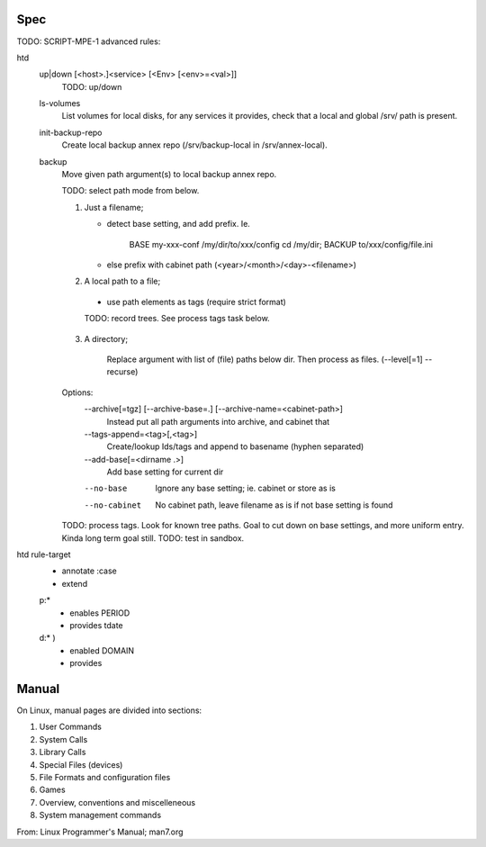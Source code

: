 

Spec
----
TODO: SCRIPT-MPE-1 advanced rules:

htd
  up|down [<host>.]<service> [<Env> [<env>=<val>]]
    TODO: up/down

  ls-volumes
    List volumes for local disks, for any services it provides,
    check that a local and global /srv/ path is present.

  init-backup-repo
    Create local backup annex repo (/srv/backup-local in /srv/annex-local).

  backup
    Move given path argument(s) to local backup annex repo.

    TODO: select path mode from below.

    1. Just a filename;

       - detect base setting, and add prefix. Ie.

          BASE my-xxx-conf /my/dir/to/xxx/config
          cd /my/dir; BACKUP to/xxx/config/file.ini

       - else prefix with cabinet path (<year>/<month>/<day>-<filename>)

    2. A local path to a file;

      - use path elements as tags (require strict format)

      TODO: record trees. See process tags task below.

    3. A directory;

        Replace argument with list of (file) paths below dir.
        Then process as files. (--level[=1] --recurse)

    Options:
        --archive[=tgz] [--archive-base=.] [--archive-name=<cabinet-path>]
          Instead put all path arguments into archive, and cabinet that

        --tags-append=<tag>[,<tag>]
          Create/lookup Ids/tags and append to basename (hyphen separated)

        --add-base[=<dirname .>]
          Add base setting for current dir

        --no-base
          Ignore any base setting; ie. cabinet or store as is

        --no-cabinet
          No cabinet path, leave filename as is if not base setting is found


    TODO: process tags. Look for known tree paths. Goal to cut down on base
    settings, and more uniform entry. Kinda long term goal still.
    TODO: test in sandbox.

htd rule-target
  - annotate :case
  - extend

  p:*
    - enables PERIOD
    - provides tdate

    .. scan the source file for the case and its match globs
      these validate any input choice. provides gives the varname

  d:* )
    - enabled DOMAIN
    - provides


Manual
------
On Linux, manual pages are divided into sections:

1. User Commands
2. System Calls
3. Library Calls
4. Special Files (devices)
5. File Formats and configuration files
6. Games
7. Overview, conventions and miscelleneous
8. System management commands

From: Linux Programmer's Manual; man7.org


